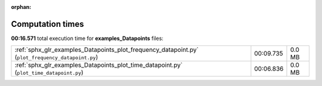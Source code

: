 
:orphan:

.. _sphx_glr_examples_Datapoints_sg_execution_times:

Computation times
=================
**00:16.571** total execution time for **examples_Datapoints** files:

+---------------------------------------------------------------------------------------------------+-----------+--------+
| :ref:`sphx_glr_examples_Datapoints_plot_frequency_datapoint.py` (``plot_frequency_datapoint.py``) | 00:09.735 | 0.0 MB |
+---------------------------------------------------------------------------------------------------+-----------+--------+
| :ref:`sphx_glr_examples_Datapoints_plot_time_datapoint.py` (``plot_time_datapoint.py``)           | 00:06.836 | 0.0 MB |
+---------------------------------------------------------------------------------------------------+-----------+--------+
